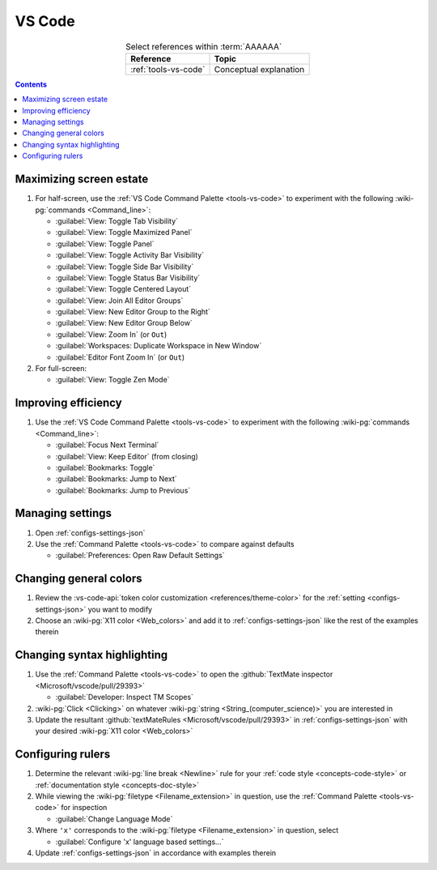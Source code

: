 
.. _procedures-vs-code:


#######
VS Code
#######

.. csv-table:: Select references within :term:`AAAAAA`
   :align: center
   :header: Reference, Topic

   :ref:`tools-vs-code`, Conceptual explanation

.. contents:: Contents
   :local:

.. _vs-code-max-screen-estate:


************************
Maximizing screen estate
************************

#. For half-screen, use the :ref:`VS Code Command Palette <tools-vs-code>`
   to experiment with the following :wiki-pg:`commands <Command_line>`:

   * :guilabel:`View: Toggle Tab Visibility`
   * :guilabel:`View: Toggle Maximized Panel`
   * :guilabel:`View: Toggle Panel`
   * :guilabel:`View: Toggle Activity Bar Visibility`
   * :guilabel:`View: Toggle Side Bar Visibility`
   * :guilabel:`View: Toggle Status Bar Visibility`
   * :guilabel:`View: Toggle Centered Layout`
   * :guilabel:`View: Join All Editor Groups`
   * :guilabel:`View: New Editor Group to the Right`
   * :guilabel:`View: New Editor Group Below`
   * :guilabel:`View: Zoom In` (or ``Out``)
   * :guilabel:`Workspaces: Duplicate Workspace in New Window`
   * :guilabel:`Editor Font Zoom In` (or ``Out``)

#. For full-screen:

   * :guilabel:`View: Toggle Zen Mode`


********************
Improving efficiency
********************

#. Use the :ref:`VS Code Command Palette <tools-vs-code>` to experiment with
   the following :wiki-pg:`commands <Command_line>`:

   * :guilabel:`Focus Next Terminal`
   * :guilabel:`View: Keep Editor` (from closing)
   * :guilabel:`Bookmarks: Toggle`
   * :guilabel:`Bookmarks: Jump to Next`
   * :guilabel:`Bookmarks: Jump to Previous`

*****************
Managing settings
*****************

#. Open :ref:`configs-settings-json`
#. Use the :ref:`Command Palette <tools-vs-code>` to compare against defaults

   * :guilabel:`Preferences: Open Raw Default Settings`


***********************
Changing general colors
***********************

#. Review the
   :vs-code-api:`token color customization <references/theme-color>` for the
   :ref:`setting <configs-settings-json>` you want to modify
#. Choose an :wiki-pg:`X11 color <Web_colors>` and add it to
   :ref:`configs-settings-json` like the rest of the examples therein


****************************
Changing syntax highlighting
****************************

#. Use the :ref:`Command Palette <tools-vs-code>` to open the
   :github:`TextMate inspector <Microsoft/vscode/pull/29393>`

   * :guilabel:`Developer: Inspect TM Scopes`

#. :wiki-pg:`Click <Clicking>` on whatever
   :wiki-pg:`string <String_(computer_science)>` you are interested in
#. Update the resultant
   :github:`textMateRules <Microsoft/vscode/pull/29393>` in
   :ref:`configs-settings-json` with your desired
   :wiki-pg:`X11 color <Web_colors>`


******************
Configuring rulers
******************

#. Determine the relevant :wiki-pg:`line break <Newline>` rule for your
   :ref:`code style <concepts-code-style>` or
   :ref:`documentation style <concepts-doc-style>`
#. While viewing the :wiki-pg:`filetype <Filename_extension>` in question, use
   the :ref:`Command Palette <tools-vs-code>` for inspection

   * :guilabel:`Change Language Mode`

#. Where ``'x'`` corresponds to the :wiki-pg:`filetype <Filename_extension>` in
   question, select

   * :guilabel:`Configure 'x' language based settings...`

#. Update :ref:`configs-settings-json` in accordance with examples therein
